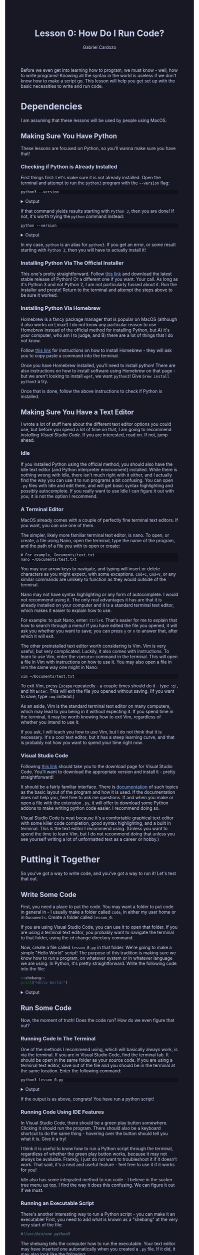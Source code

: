 #+TITLE: Lesson 0: How Do I Run Code?
#+AUTHOR: Gabriel Cardozo
#+PROPERTY: header-args :results raw verbatim output :post output_drawer(data=*this*) :noweb strip-export
#+HTML_HEAD: <style>
#+HTML_HEAD: body { background-color:#181825; color:#cdd6f4 }
#+HTML_HEAD: pre { background-color:#11111b }
#+HTML_HEAD: a { color:#89b4fa }
#+HTML_HEAD: ol ol { list-style-type: lower-alpha }
#+HTML_HEAD: </style>

#+NAME: output_drawer
#+BEGIN_SRC shell :var data="" :exports none :results silent :results output :post
echo ':results:'
echo '#+HTML: <details>'
echo '#+HTML: <summary>Output</summary>'
echo '#+BEGIN_SRC'
echo -n "$data"
echo '#+END_SRC'
echo '#+HTML: </details>'
echo ':end:'
#+END_SRC


#+NAME: session_output_drawer
#+BEGIN_SRC shell :var data="" :exports none :results silent :results output :post
echo ':results:'
echo '#+HTML: <details>'
echo '#+HTML: <summary>Output</summary>'
echo '#+BEGIN_SRC'
echo "$data"
echo '#+END_SRC'
echo '#+HTML: </details>'
echo ':end:'
#+END_SRC

Before we even get into learning how to program, we must know - well, how to write programs! Knowing all the syntax in the world is useless if we don't know how to make a script go. This lesson will help you get set up with the basic necessities to write and run code.

* Dependencies
I am assuming that these lessons will be used by people using MacOS.
** Making Sure You Have Python
These lessons are focused on Python, so you'll wanna make sure you have that!

*** Checking if Python is Already Installed
First things first: Let's make sure it is not already installed. Open the terminal and attempt to run the ~python3~ program with the ~--version~ flag:

#+BEGIN_SRC shell :exports both
python3 --version
#+END_SRC

#+RESULTS:
:results:
#+HTML: <details>
#+HTML: <summary>Output</summary>
#+BEGIN_SRC
Python 3.10.11
#+END_SRC
#+HTML: </details>
:end:

If that command yields results starting with ~Python 3~, then you are done! If not, it's worth trying the ~python~ command instead:

#+BEGIN_SRC shell :exports both
python --version
#+END_SRC

#+RESULTS:
:results:
#+HTML: <details>
#+HTML: <summary>Output</summary>
#+BEGIN_SRC
Python 3.10.11
#+END_SRC
#+HTML: </details>
:end:

In my case, ~python~ is an alias for ~python3~. If you get an error, or some result starting with ~Python 2~, then you will have to actually install it!

*** Installing Python Via The Official Installer
This one's pretty straightforward. Follow [[https://www.python.org/downloads/macos/][this link]] and download the latest stable release of Python! Or a different one if you want. Your call. As long as it's Python 3 and not Python 2, I am not particularly fussed about it. Run the installer and presto! Return to the terminal and attempt the steps above to be sure it worked.

*** Installing Python Via Homebrew
Homebrew is a fancy package manager that is popular on MacOS (although it also works on Linux!) I do not know any particular reason to use Homebrew instead of the official method for installing Python, but A) it's your computer, who am I to judge, and B) there are a lot of things that I do not know.

Follow [[https://brew.sh/][this link]] for instructions on how to install Homebrew - they will ask you to copy paste a command into the terminal.

Once you have Homebrew installed, you'll need to install python! There are also instructions on how to install software using Homebrew on that page - but we aren't looking to install ~wget~, we want ~python3~! Give ~brew install python3~ a try.

Once that is done, follow the above instructions to check if Python is installed.

** Making Sure You Have a Text Editor
I wrote a lot of stuff here about the different text editor options you could use, but before you spend a lot of time on that, I am going to recommend [[Visual Studio Code][installing Visual Studio Code]]. If you are interested, read on. If not, jump ahead.

*** Idle
If you installed Python using the official method, you should also have the Idle text editor (and Python interpreter environment) installed. While there is nothing wrong with Idle, there isn't much right with it either, and I actually find the way you can use it to run programs a bit confusing. You can open ~.py~ files with Idle and edit them, and will get basic syntax highlighting and possibly autocomplete. If you really want to use Idle I can figure it out with you; it is not the option I recommend.

*** A Terminal Editor
MacOS already comes with a couple of perfectly fine terminal text editors. If you want, you can use one of them.

The simpler, likely more familiar terminal text editor, is nano. To open, or create, a file using Nano, open the terminal, type the name of the program, and the path of a file you with to open or create:

#+BEGIN_SRC shell :results none :eval never
# For example, Documents/text.txt
nano ~/Documents/test.txt
#+END_SRC

You may use arrow keys to navigate, and typing will insert or delete characters as you might expect, with some exceptions. ~Cmd+C~, ~Cmd+V~, or any similar commands are unlikely to function as they would outside of the terminal.

Nano may not have syntax highlighting or any form of autocomplete. I would not recommend using it. The only real advantages it has are that it is already installed on your computer and it is a standard terminal text editor, which makes it easier to explain how to use.

For example: to quit Nano, enter: ~Ctrl+X~. That's easier for me to explain that how to search through a menu! If you have edited the file you opened, it will ask you whether you want to save; you can press ~y~ or ~n~ to answer that, after which it will exit.

The other preinstalled text editor worth considering is Vim. Vim is very useful, but very complicated. Luckily, it also comes with instructions. To learn to use Vim, enter the ~vimtutor~ command in the terminal. This will open a file in Vim with instructions on how to use it. You may also open a file in vim the same way one might in Nano:

#+BEGIN_SRC shell :results none :eval never
vim ~/Documents/test.txt
#+END_SRC

To exit Vim, press ~Escape~ repeatedly - a couple times should do it - type ~:q!~, and hit ~Enter~. This will exit the file you opened without saving. (If you want to save, type ~:wq~ instead.)

As an aside, Vim is the standard terminal text editor on many computers, which may lead to you being in it without expecting it. If you spend time in the terminal, it may be worth knowing how to exit Vim, regardless of whether you intend to use it.

If you ask, I will teach you how to use Vim, but I do not think that it is necessary. It's a cool text editor, but it has a steep learning curve, and that is probably not how you want to spend your time right now.

*** Visual Studio Code
Following [[https://code.visualstudio.com/download][this link]] should take you to the download page for Visual Studio Code. You'll want to download the appropriate version and install it - pretty straightforward!

It should be a fairly familiar interface. There is [[https://code.visualstudio.com/docs/getstarted/userinterface][documentation]] of such topics as the basic layout of the program and how it is used. If the documentation does not help you, feel free to ask me questions. If and when you make or open a file with the extension ~.py~, it will offer to download some Python addons to make writing python code easier. I recommend doing so.

Visual Studio Code is neat because it's a comfortable graphical text editor with some killer code completion, good syntax highlighting, and a built in terminal. This is the text editor I recommend using. (Unless you want to spend the time to learn Vim, but I do not recommend doing that unless you see yourself writing a lot of unformatted text as a career or hobby.)

* Putting it Together
So you've got a way to write code, and you've got a way to run it! Let's test that out.
** Write Some Code
First, you need a place to put the code. You may want a folder to put code in general in - I usually make a folder called ~code~, in either my user home or in ~Documents~. Create a folder called ~lesson_0~.

If you are using Visual Studio Code, you can use it to open that folder. If you are using a terminal text editor, you probably want to navigate the terminal to that folder, using the ~cd~ change directory command.

Now, create a file called ~lesson_0.py~ in that folder. We're going to make a simple "Hello World" script! The purpose of this tradition is making sure we know how to run a program, on whatever system or in whatever language we are using. In Python, it's pretty straightforward. Write the following code into the file:

#+NAME: hello world
#+BEGIN_SRC python :results output :tangle lesson_0.py
<<shebang>>
print("Hello World!")
#+END_SRC

#+RESULTS: hello world
:results:
#+HTML: <details>
#+HTML: <summary>Output</summary>
#+BEGIN_SRC
Hello World!
#+END_SRC
#+HTML: </details>
:end:

** Run Some Code
Now, the moment of truth! Does the code run? How do we even figure that out?

*** Running Code In The Terminal
One of the methods I recommend using, which will basically always work, is via the terminal. If you are in Visual Studio Code, find the terminal tab. It should be open in the same folder as your source code. If you are using a terminal text editor, save out of the file and you should be in the terminal at the same location. Enter the following command:

#+BEGIN_SRC shell :exports both :post output_drawer(data=*this*) :results raw verbatim output
python3 lesson_0.py
#+END_SRC

#+RESULTS:
:results:
#+HTML: <details>
#+HTML: <summary>Output</summary>
#+BEGIN_SRC
Hello World!
#+END_SRC
#+HTML: </details>
:end:

If the output is as above, congrats! You have run a python script!

*** Running Code Using IDE Features
In Visual Studio Code, there should be a green play button somewhere. Clicking it should run the program. There should also be a keyboard shortcut to do the same thing - hovering over the button should tell you what it is. Give it a try!

I think it is useful to know how to run a Python script through the terminal, regardless of whether the green play button works, because it may not always be avaliable. Frankly, I just do not want to troubleshoot it if it doesn't work. That said, it's a neat and useful feature - feel free to use it if it works for you!

Idle also has some integrated method to run code - I believe in the sucker tree menu up top. I find the way it does this confusing. We can figure it out if we must.

*** Running an Executable Script
There's another interesting way to run a Python script - you can make it an executable! First, you need to add what is known as a "shebang" at the very very start of the file:

#+NAME: shebang
#+BEGIN_SRC python :exports code :results none
#!/usr/bin/env python3
#+END_SRC

The shebang tells the computer how to run the executable. Your text editor may have inserted one automatically when you created a ~.py~ file. If it did, it may also look like the following:

#+NAME: alt shebang
#+BEGIN_SRC python :exports code :results none
#!/usr/bin/python3
#+END_SRC

That shebang is slightly less likely to work across a variety of systems, but probably fine. If you don't care to change it, I don't blame you.

Then, enter the terminal. The following commands CHange the MODe of a file to eXecutable, and execute the file, respectively:

#+TODO: Something to do with how noweb, tangle, and exporting interact isn't working
#+BEGIN_SRC shell :export code
chmod +x lesson_0.py # all lowercase
./lesson_0.py
#+END_SRC

#+RESULTS:
:results:
#+HTML: <details>
#+HTML: <summary>Output</summary>
#+BEGIN_SRC
Hello World!
#+END_SRC
#+HTML: </details>
:end:

You may also be able to execute the program by double clicking on it in Finder. While in this instance that is not likely to be very useful, it's fun to know about, and if you make more complex or useful programs in the future it may come in handy.
*** Using The Interactive Interpreter
This last method of running Python code is a little different. Rather than writing a source code file and running it, you can open the interpreter in an interactive mode. In this mode, you can enter lines of code one at a time, and see what they do immediately.

There are two ways to enter the interactive interpreter. The first way is to run the ~python3~ command with no arguments. The results should look something like the following:

#+BEGIN_SRC sh :results none silent :post
$ python3
Python 3.10.11 (main, Apr  4 2023, 22:10:32) [GCC 12.2.0] on linux
Type "help", "copyright", "credits" or "license" for more information.
>>>
#+END_SRC

You should be able to type after the ~>>>~. There, you may enter lines of Python which will be run immediately. Give it a shot!

#+BEGIN_SRC python :exports both
print("Hello Interpreter!")
#+END_SRC

#+RESULTS:
:results:
#+HTML: <details>
#+HTML: <summary>Output</summary>
#+BEGIN_SRC
Hello Interpreter!
#+END_SRC
#+HTML: </details>
:end:

If you enter lines of code which do not print anything ordinarily, but evaluate to a result, the interpreter will print the result of that evaluation. (More on evaluation when we get to actual lessons!)

#+BEGIN_SRC python :exports both :results value :session :post session_output_drawer(data=*this*)
1 + 2 * 3 - 4
#+END_SRC

#+RESULTS:
:results:
#+HTML: <details>
#+HTML: <summary>Output</summary>
#+BEGIN_SRC
3
#+END_SRC
#+HTML: </details>
:end:

You may also run the Python interpreter in interactive mode by passing it the ~-i~ interactive flag. This allowd you to run source code files, but stay in interactive mode after they run, by running them like so: ~python3 -i lesson_0.py~.

The interactive interpreter is useful for exploring how the language works. I recommend tinkering with it whenever you wonder what a line of code will do.

* You Did It!
By following these instructions you should be able to get set up to write and run python scripts in a comfortable way on your computer! These instructions will be useful for every other Python lesson you will encounter. While you may end up using Python in some application that uses a different process, this method provides a standard environment that will make it easy to learn, and easy to teach.
